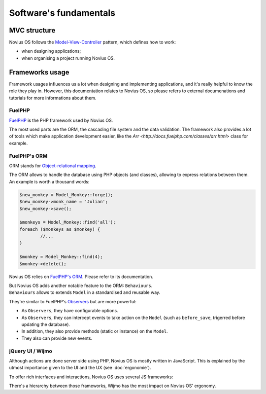 Software's fundamentals
#######################

.. index:: MVC

MVC structure
*************

Novius OS follows the `Model-View-Controller <http://en.wikipedia.org/wiki/Model%E2%80%93view%E2%80%93controller>`__ pattern,
which defines how to work:

- when designing applications;
- when organising a project running Novius OS.

Frameworks usage
****************

Framework usages influences us a lot when designing and implementing applications, and it's really helpful to know the
role they play in. However, this documentation relates to Novius OS, so please refers to external documenations and
tutorials for more informations about them.

.. index:: FuelPHP

FuelPHP
=======

`FuelPHP <http://fuelphp.com>`__ is the PHP framework used by Novius OS.

The most used parts are the ORM, the cascading file system and the data validation. The framework also provides a lot of tools
which make application development easier, like the  `Arr <http://docs.fuelphp.com/classes/arr.html>` class for example.


.. index:: ORM

FuelPHP's ORM
=============

ORM stands for `Object-relational mapping <http://en.wikipedia.org/wiki/Object-relational_mapping>`__.

| The ORM allows to handle the database using PHP objects (and classes), allowing to express relations between them.
| An example is worth a thousand words:

.. code-block:: php

	$new_monkey = Model_Monkey::forge();
	$new_monkey->monk_name = 'Julian';
	$new_monkey->save();

	$monkeys = Model_Monkey::find('all');
	foreach ($monkeys as $monkey) {
		//...
	}

	$monkey = Model_Monkey::find(4);
	$monkey->delete();

Novius OS relies on `FuelPHP's ORM <http://www.fuelphp.com/docs/packages/orm/intro.html>`__. Please refer to its documentation.

| But Novius OS adds another notable feature to the ORM: ``Behaviours``.
| ``Behaviours`` allows to extends ``Model`` in a standardised and reusable way.

They're similar to FuelPHP's `Observers <http://docs.fuelphp.com/packages/orm/observers/intro.html>`__ but are more powerful:

* As ``Observers``, they have configurable options.
* As ``Observers``, they can intercept events to take action on the ``Model`` (such as ``before_save``, trigerred before updating the database).
* In addition, they also provide methods (static or instance) on the ``Model``.
* They also can provide new events.

jQuery UI / Wijmo
=================

Although actions are done server side using PHP, Novius OS is mostly written in JavaScript. This is explained by the
utmost importance given to the UI and the UX (see :doc:`ergonomie`).

To offer rich interfaces and interactions, Novius OS uses several JS frameworks:

.. glossary::

	jQuery
		| This framework makes HTML manipulation and DOM much simpler. It's not especially UI-oriented.
		| `Documentation <http://api.jquery.com/>`__

	jQuery UI
		| Built on top of jQuery to provide inferface interactions. Most of the Novius OS UI comes from this framework.
		| `Documentation <http://api.jqueryui.com/>`__

	Wijmo
		| Built on top of jQuery UI. Provides additional rich-interface elements, called widgets.
		| `Documentation <http://wijmo.com/wiki/index.php/Main_Page>`__ and `Exemples <http://wijmo.com/demo/explore/>`__


There's a hierarchy between those frameworks, Wijmo has the most impact on Novius OS' ergonomy.
